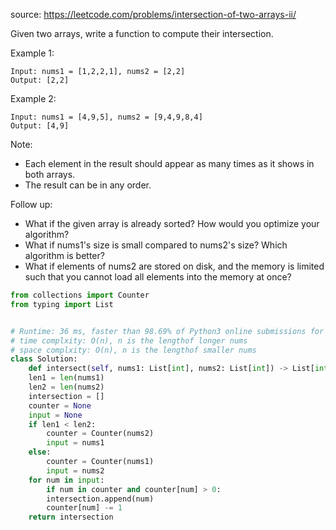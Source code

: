 #+LATEX_CLASS: ramsay-org-article
#+LATEX_CLASS_OPTIONS: [oneside,A4paper,12pt]
#+AUTHOR: Ramsay Leung
#+EMAIL: ramsayleung@gmail.com
#+DATE: 2020-04-19T20:39:46
source: https://leetcode.com/problems/intersection-of-two-arrays-ii/

Given two arrays, write a function to compute their intersection.

Example 1:

#+begin_example
Input: nums1 = [1,2,2,1], nums2 = [2,2]
Output: [2,2]
#+end_example

Example 2:

#+begin_example
Input: nums1 = [4,9,5], nums2 = [9,4,9,8,4]
Output: [4,9]
#+end_example

Note:

+ Each element in the result should appear as many times as it shows in both arrays.
+ The result can be in any order.

Follow up:

+ What if the given array is already sorted? How would you optimize your algorithm?
+ What if nums1's size is small compared to nums2's size? Which algorithm is better?
+ What if elements of nums2 are stored on disk, and the memory is limited such that you cannot load all elements into the memory at once?

#+begin_src python
  from collections import Counter
  from typing import List


  # Runtime: 36 ms, faster than 98.69% of Python3 online submissions for Intersection of Two Arrays II.
  # time complxity: O(n), n is the lengthof longer nums
  # space complxity: O(n), n is the lengthof smaller nums
  class Solution:
      def intersect(self, nums1: List[int], nums2: List[int]) -> List[int]:
	  len1 = len(nums1)
	  len2 = len(nums2)
	  intersection = []
	  counter = None
	  input = None
	  if len1 < len2:
	      counter = Counter(nums2)
	      input = nums1
	  else:
	      counter = Counter(nums1)
	      input = nums2
	  for num in input:
	      if num in counter and counter[num] > 0:
		  intersection.append(num)
		  counter[num] -= 1
	  return intersection

#+end_src
